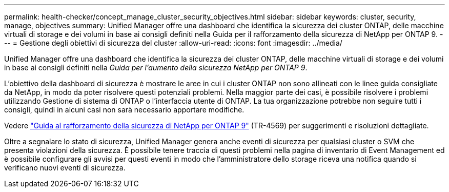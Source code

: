 ---
permalink: health-checker/concept_manage_cluster_security_objectives.html 
sidebar: sidebar 
keywords: cluster, security, manage, objectives 
summary: Unified Manager offre una dashboard che identifica la sicurezza dei cluster ONTAP, delle macchine virtuali di storage e dei volumi in base ai consigli definiti nella Guida per il rafforzamento della sicurezza di NetApp per ONTAP 9. 
---
= Gestione degli obiettivi di sicurezza del cluster
:allow-uri-read: 
:icons: font
:imagesdir: ../media/


[role="lead"]
Unified Manager offre una dashboard che identifica la sicurezza dei cluster ONTAP, delle macchine virtuali di storage e dei volumi in base ai consigli definiti nella _Guida per l'aumento della sicurezza NetApp per ONTAP 9_.

L'obiettivo della dashboard di sicurezza è mostrare le aree in cui i cluster ONTAP non sono allineati con le linee guida consigliate da NetApp, in modo da poter risolvere questi potenziali problemi. Nella maggior parte dei casi, è possibile risolvere i problemi utilizzando Gestione di sistema di ONTAP o l'interfaccia utente di ONTAP. La tua organizzazione potrebbe non seguire tutti i consigli, quindi in alcuni casi non sarà necessario apportare modifiche.

Vedere http://www.netapp.com/us/media/tr-4569.pdf["Guida al rafforzamento della sicurezza di NetApp per ONTAP 9"] (TR-4569) per suggerimenti e risoluzioni dettagliate.

Oltre a segnalare lo stato di sicurezza, Unified Manager genera anche eventi di sicurezza per qualsiasi cluster o SVM che presenta violazioni della sicurezza. È possibile tenere traccia di questi problemi nella pagina di inventario di Event Management ed è possibile configurare gli avvisi per questi eventi in modo che l'amministratore dello storage riceva una notifica quando si verificano nuovi eventi di sicurezza.
